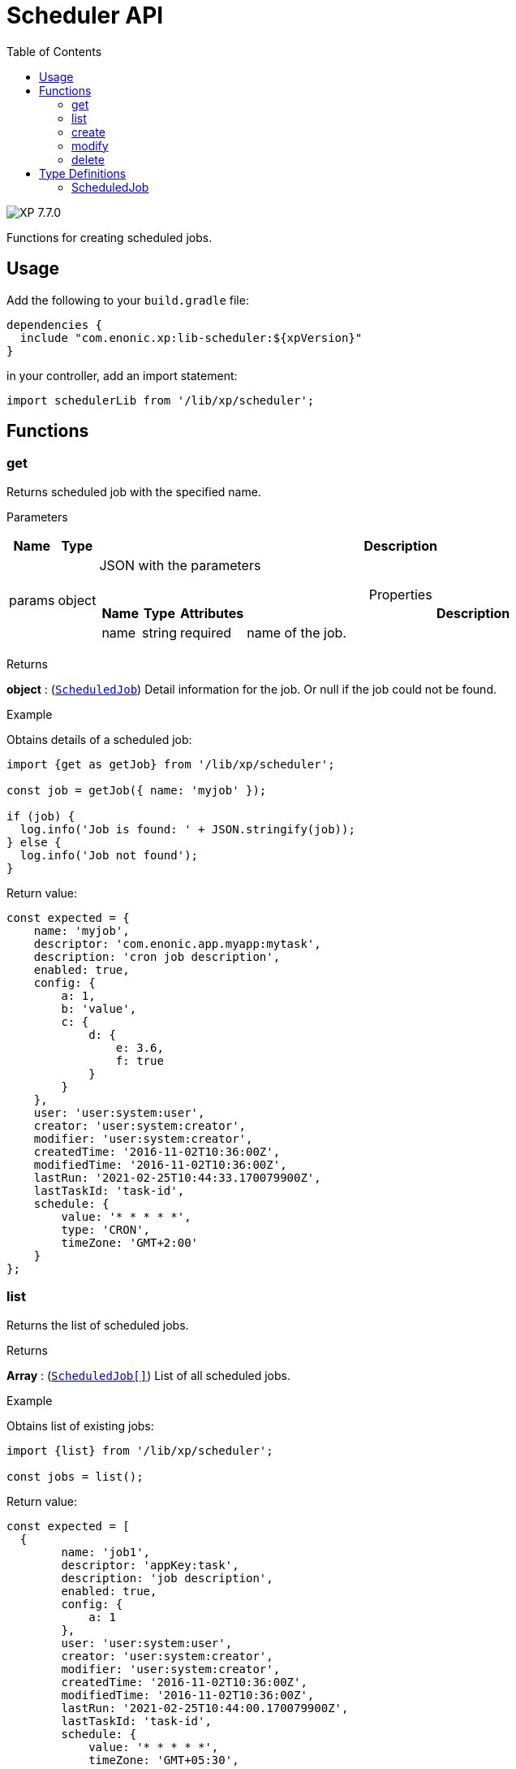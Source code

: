 = Scheduler API
:toc: right
:imagesdir: ../images

image:xp-770.svg[XP 7.7.0,opts=inline]

Functions for creating scheduled jobs.

== Usage

Add the following to your `build.gradle` file:

[source,groovy]
----
dependencies {
  include "com.enonic.xp:lib-scheduler:${xpVersion}"
}
----

in your controller, add an import statement:

[source,typescript]
----
import schedulerLib from '/lib/xp/scheduler';
----

== Functions

=== get

Returns scheduled job with the specified name.

[.lead]
Parameters

[%header,cols="1%,1%,98%a"]
[frame="none"]
[grid="none"]
|===
| Name   | Type   | Description
| params | object | JSON with the parameters

[%header,cols="1%,1%,1%,97%a", options="header"]
[frame="topbot"]
[grid="none"]
[caption=""]
.Properties
!===
! Name ! Type ! Attributes ! Description

! name ! string ! required ! name of the job.


!===
|===
[.lead]
Returns

*object* : (<<scheduled_job,`ScheduledJob`>>) Detail information for the job.
Or null if the job could not be found.

[.lead]
Example

.Obtains details of a scheduled job:
[source,typescript]
----
import {get as getJob} from '/lib/xp/scheduler';

const job = getJob({ name: 'myjob' });

if (job) {
  log.info('Job is found: ' + JSON.stringify(job));
} else {
  log.info('Job not found');
}
----

.Return value:
[source,typescript]
----
const expected = {
    name: 'myjob',
    descriptor: 'com.enonic.app.myapp:mytask',
    description: 'cron job description',
    enabled: true,
    config: {
        a: 1,
        b: 'value',
        c: {
            d: {
                e: 3.6,
                f: true
            }
        }
    },
    user: 'user:system:user',
    creator: 'user:system:creator',
    modifier: 'user:system:creator',
    createdTime: '2016-11-02T10:36:00Z',
    modifiedTime: '2016-11-02T10:36:00Z',
    lastRun: '2021-02-25T10:44:33.170079900Z',
    lastTaskId: 'task-id',
    schedule: {
        value: '* * * * *',
        type: 'CRON',
        timeZone: 'GMT+2:00'
    }
};
----

=== list

Returns the list of scheduled jobs.

[.lead]
Returns

*Array* : (<<scheduled_job,`ScheduledJob[]`>>) List of all scheduled jobs.

[.lead]
Example

.Obtains list of existing jobs:
[source,typescript]
----
import {list} from '/lib/xp/scheduler';

const jobs = list();
----

.Return value:
[source,typescript]
----
const expected = [
  {
        name: 'job1',
        descriptor: 'appKey:task',
        description: 'job description',
        enabled: true,
        config: {
            a: 1
        },
        user: 'user:system:user',
        creator: 'user:system:creator',
        modifier: 'user:system:creator',
        createdTime: '2016-11-02T10:36:00Z',
        modifiedTime: '2016-11-02T10:36:00Z',
        lastRun: '2021-02-25T10:44:00.170079900Z',
        lastTaskId: 'task-id',
        schedule: {
            value: '* * * * *',
            timeZone: 'GMT+05:30',
            type: 'CRON'
        }
    },
    {
        name: 'job2',
        descriptor: 'appKey:task',
        description: 'job description',
        enabled: false,
        config: { },
        user: 'user:system:user',
        creator: 'user:system:creator',
        modifier: 'user:system:creator',
        createdTime: '2021-02-02T10:36:00Z',
        modifiedTime: '2021-02-02T10:36:00Z',
        schedule: {
            value: '2012-01-01T00:00:00Z',
            type: 'ONE_TIME'
        }
    }
];
----

=== create

Creates a scheduled job .

This function returns immediately.

[.lead]
Parameters

[%header,cols="1%,1%,98%a"]
[frame="none"]
[grid="none"]
|===
| Name   | Type   | Description
| params | object | JSON with the parameters

[%header,cols="1%,1%,1%,97%a", options="header"]
[frame="topbot"]
[grid="none"]
[caption=""]
.Properties
!===
! Name ! Type ! Attributes ! Description

! name ! string ! required ! unique job name.
! description ! string ! optional ! job description.
! descriptor ! string ! required !descriptor of the task to be scheduled.
! config ! object ! optional !config of the task to be scheduled.
! schedule ! object ! required ! task time run config.
! schedule.value ! string ! required ! schedule value according to its type.
! schedule.type ! string ! required ! schedule type (CRON or ONE_TIME).
! schedule.timeZone ! string !required for schedule.type = CRON ! time zone of cron scheduling. It isn't applicable to a onetime job.
! user ! string ! optional ! principal key of the user that submitted the task.
! enabled ! boolean ! required ! job is active or not.

!===
|===

[.lead]
Returns

*object* : (<<scheduled_job,`ScheduledJob`>>) Detail information for the created job.

[.lead]
Example
[source,typescript]
----
import {create} from '/lib/xp/scheduler';

const simpleOneTimeJob = create({
    name: 'my-project',
    descriptor: 'appKey:task',
    enabled: true,
    schedule: {type: 'ONE_TIME', value: '2021-01-01T00:00:00.00Z'}
});

const extendedCronJob = create({
    name: 'myjob',
    descriptor: 'appKey:task',
    description: 'job description',
    user: 'user:system:user',
    enabled: true,
    config: {
        a: 1,
        b: 2,
        c: ['1', '2'],
        d: {
            e: {
                f: 3.6,
                g: true
            }
        }
    },
    schedule: {type: 'CRON', value: '* * * * 5', timeZone: 'GMT-2:00'}
});
----

.Return value:
[source,typescript]
----
const expectedSimpleOneTimeJob = {
    name: 'my-project',
    descriptor: 'appKey:task',
    enabled: true,
    config: {},
    creator: 'user:system:creator',
    modifier: 'user:system:creator',
    createdTime: '2016-11-02T10:36:00Z',
    modifiedTime: '2016-11-02T10:36:00Z',
    schedule: {
        value: '2012-01-01T00:00:00Z',
        type: 'ONE_TIME'
    }
}

const expectedExtendedCronJob = {
    name: 'myjob',
    descriptor: 'appKey:task',
    description: 'job description',
    enabled: true,
    config: {
        a: 1,
        b: 2,
        c: {
            0: '1',
            1: '2'
        },
        d: {
            e: {
                f: 3.6,
                g: true
            }
        }
    },
    user: 'user:system:user',
    creator: 'user:system:creator',
    modifier: 'user:system:creator',
    createdTime: '2021-01-01T10:36:00Z',
    modifiedTime: '2016-01-01T10:36:00Z',
    schedule: {
        value: '* * * * 5',
        timeZone: 'GMT-02:00',
        type: 'CRON'
    }
}
----

=== modify

Modifies a job. The previous task will be rescheduled, `lastRun` and `lastTaskId` properties will be cleaned.

[.lead]
Parameters

[%header,cols="1%,1%,98%a"]
[frame="none"]
[grid="none"]
|===
| Name   | Type   | Description
| params | object | JSON with the parameters

[%header,cols="1%,1%,1%,97%a", options="header"]
[frame="topbot"]
[grid="none"]
[caption=""]
.Properties
!===
! Name ! Type ! Attributes ! Description

! name ! string ! required ! unique job name.
! editor ! function ! required ! editor callback function has an editable existing job as a param.


!===
|===

[.lead]
Returns

*object* : (<<scheduled_job,`ScheduledJob`>>) Detail information for the modified job.

[.lead]
Example
[source,typescript]
----
import {modify} from '/lib/xp/scheduler';

const result = modify({
    name: 'myjob',
    editor: (edit) => {
        edit.descriptor = 'appKey:new-task';
        edit.description = 'new job description';
        edit.user = 'user:system:new-user';
        edit.enabled = false;
        edit.config = {
            a1: 3
        };
        edit.schedule = {type: 'CRON', value: '* * * * *', timeZone: 'GMT+5:30'};

        return edit;
    }
});
----

.Return value:
[source,typescript]
----
const resultExpected = {
    name: 'myjob',
    descriptor: 'appKey:new-task',
    description: 'new job description',
    enabled: false,
    config: {
        a1: 3
    },
    user: 'user:system:new-user',
    creator: 'user:system:creator',
    modifier: 'user:system:modifier',
    createdTime: '2016-11-02T10:36:00Z',
    modifiedTime: '2021-02-25T10:44:33.170079900Z',
    schedule: {
        value: '* * * * *',
        timeZone: 'GMT+05:30',
        type: 'CRON'
    }
}
----

=== delete

Deletes a scheduled job.

[.lead]
Parameters

[%header,cols="1%,1%,98%a"]
[frame="none"]
[grid="none"]
|===
| Name   | Type   | Description
| params | object | JSON with the parameters

[%header,cols="1%,1%,1%,97%a", options="header"]
[frame="topbot"]
[grid="none"]
[caption=""]
.Properties
!===
! Name ! Type ! Attributes ! Description

! name ! string ! required ! name of the job to be deleted.

!===
|===
[.lead]
Returns

*boolean* : True if deleted, false otherwise

[.lead]
Example

[source,typescript]
----
import {delete as deleteJob} from '/lib/xp/scheduler';

const result = deleteJob({
    name: 'myjob'
});

if (result) {
    log.info('Job deleted');
} else {
    log.info('Job was not found');
}
----

== Type Definitions

=== ScheduledJob

[[scheduled_job]]
[.lead]
Type

*object*

[.lead]
Properties

[%header,cols="1%,1%,98%a"]
[frame="none"]
[grid="none"]
|===
| Name        | Type   | Description
| name        | string | Job name
| description | string | Job description
| descriptor | string | descriptor of the task to be scheduled
| config | object | config of the task to be scheduled
| schedule | object | task time run config

[%header,cols="1%,1%,98%a", options="header"]
[frame="topbot"]
[grid="none"]
[caption=""]
.Properties
!===
! Name ! Type ! Description

! schedule.value ! string ! schedule value
! schedule.type ! string ! schedule type.
! schedule.timeZone ! string ! time zone of cron scheduling. It isn't applicable to a onetime job
!===

| user | string |  principal key of the user that submitted the task
| enabled | boolean |  job is active or not
| creator | string | principal key of user that created the task
| modifier | string | principal key of the last user that modified the task
| createdTime | string | time of the task creation
| modifiedTime | string | time of the last task modification
| lastRun | string | time of the last job run
| lastTaskId | string | task id of the last job run

|===
